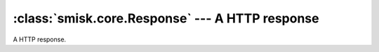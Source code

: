 :class:`smisk.core.Response` --- A HTTP response
=================================================

.. module:: smisk.core

.. class:: smisk.core.Response
  
  A HTTP response.
  
  
  
  .. attribute:: headers
    
    Response headers.
    
    :type: list
  
  
  .. attribute:: out
    
    Output stream.
    
    :type: :class:`Stream`
  
  
  .. attribute:: has_begun
  
    Indicates if the response has begun.
    
    Check if output (http headers & possible body) has been sent to the client.
    
    Read-only.
    
    True if :meth:`begin()` has been called and output has started, otherwise :samp:`False`.
    
    :type: bool
  
  
  
  
  .. method:: __call__(*strings)
  
    Respond with a series of byte strings.
    
    This is equivalent of calling :meth:`writelines(strings) <writelines>`, thus
    if :meth:`begin()` has not yet been called, it will be. Calling without
    any arguments has no effect. Note that the arguments must be strings, as
    this method actually uses writelines.
  

  .. method:: send_file(path)
    
    Send a file to the client by using the host server sendfile-header
    technique.
    
    :param  path: If this is a relative path, the host server defines the
                  behaviour.
    :type   path: string
    
    :raises EnvironmentError: If smisk does not know how to perform *sendfile*
                              through the current host server or if response 
                              has already started.
    :raises IOError:
  
  
  .. method:: begin()
  
    Begin response - send headers.
    
    Automatically called by mechanisms like :meth:`write()` and :meth:`Application.run()`.
    
    :raises EnvironmentError: if response has already started.
  
    
  .. method:: write(str)
  
    Write *str* bytes to :attr:`out` output stream.
    
    :meth:`begin()` will be called if response has not yet begun.
    
    :param    string: Data.
    :type     string: str
    :raises   IOError:
  
  
  .. method:: writelines(lines)
  
    Write a sequence of byte strings to the output stream.
    
    The sequence *lines* can be any iterable object producing strings,
    typically a list or tuple of strings. There is no return value. (This
    interface matches that of the Python file object readlines() and
    writelines())
    
    Does not add line separators or modify the strings in any way.
    
    This method esentially calls :meth:`begin()` if not :attr:`has_begun`, then
    calls :samp:`out.writelines(lines)`. The difference between calling 
    :meth:`writelines()` (this method) and :samp:`out.writelines()` 
    (:meth:`Stream.writelines()`) is that the latter will not call 
    :meth:`begin()` if needed. You should always use this method instead of 
    :samp:`out.writelines()`, unless you are certain :meth:`begin()` has been
    called. (:samp:`begin()` is automatically called upon after a
    :samp:`service()` call if it has not been called, so you can not count on 
    it not being called at all.)
    
    :param  lines: A sequence of byte strings
    :type   lines: iterable
    :raises IOError:
    
    
  .. method:: find_header(name) -> int
  
    Find a header in the list of :attr:'headers' matching *prefix* in a
    case-insensitive manner.
    
    :param  name: Name or prefix of a header. i.e. "Content-type:" or "Content".
    :type   name: str
    :returns: Index in :attr:'headers' or :samp:`-1` if not found.
  
  
  .. method:: set_cookie(name, value[, comment, domain, path, secure, version, max_age, http_only])
  
    Set a cookie.
    
    Setting a cookie effectively appends a header to :attr:`headers`. The
    cookie set will **not** be made available in :attr:`Request.cookies`.
    
    :type  name:    string
    :param name:    The name of the state information (*cookie*). names that begin with $ are reserved for other uses and must not be used by applications.

    :type  value:   string
    :param value:   Opaque to the user agent and may be anything the origin server chooses to send, possibly in a server-selected printable ASCII encoding. *Opaque* implies that the content is of interest and relevance only to the origin server. The content may, in fact, be readable by anyone that examines the Set-Cookie header.

    :type  comment: string
    :param comment: Optional. Because cookies can contain private information about a user, the Cookie attribute allows an origin server to document its intended use of a cookie. The user can inspect the information to decide whether to initiate or continue a session with this cookie.

    :type  domain:  string
    :param domain:  Optional. The Domain attribute specifies the domain for which the cookie is valid. An explicitly specified domain must always start with a dot.

    :type  path:    string
    :param path:    Optional. The Path attribute specifies the subset of URLs to which this cookie applies.

    :type  secure:  bool
    :param secure:  Optional. The Secure attribute directs the user agent to use only (unspecified) secure means to contact the origin server whenever it sends back this cookie. The user agent (possibly under the user's control) may determine what level of security it considers appropriate for *secure* cookies. The Secure attribute should be considered security advice from the server to the user agent, indicating that it is in the session's interest to protect the cookie contents.

    :type  version: int
    :param version: Optional. The Version attribute, a decimal integer, identifies to which version of the state management specification the cookie conforms. For the `RFC 2109 <http://www.faqs.org/rfcs/rfc2109.html>`__ specification, Version=1 applies. If not specified, this will be set to ``1``.

    :type  max_age: int
    :param max_age: The value of the Max-Age attribute is delta-seconds, the lifetime of the cookie in seconds, a decimal non-negative integer. To handle cached cookies correctly, a client **should** calculate the age of the cookie according to the age calculation rules in the `HTTP/1.1 specification <http://www.faqs.org/rfcs/rfc2616.html>`__. When the age is greater than delta-seconds seconds, the client **should** discard the cookie. A value of zero means the cookie **should** be discarded immediately (not when the browsers closes, but really immediately)

    :type  http_only: bool
    :param http_only: When True the cookie will be made accessible only through the HTTP protocol. This means that the cookie won't be accessible by scripting languages, such as JavaScript. This setting can effectly help to reduce identity theft through `XSS attacks <http://en.wikipedia.org/wiki/Cross-site_scripting>`__ (although it is not supported by all browsers).
    
    .. Note::
      Setting a cookie will cause the response not to be cached by proxies and peer
      browsers.

    .. Seealso::
      `RFC 2109 <http://www.faqs.org/rfcs/rfc2109.html>`__ - *HTTP State Management Mechanism*

